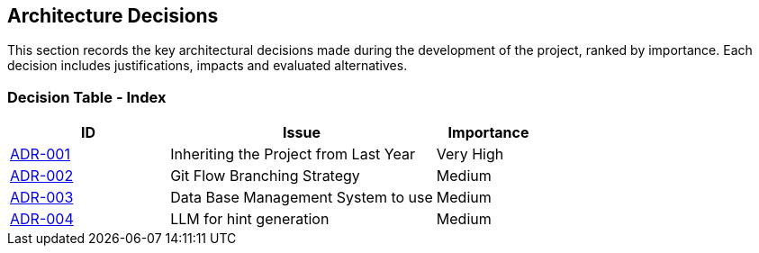 ifndef::imagesdir[:imagesdir: ../images]

[[section-design-decisions]]
== Architecture Decisions
This section records the key architectural decisions made during the development of the project, ranked by importance. Each decision includes justifications, impacts and evaluated alternatives.

=== Decision Table - Index

[cols="3,5,2", options="header"]
|===
| ID  | Issue | Importance
| link:https://github.com/Arquisoft/wichat_es4b/wiki/Registro-de-decisiones-arquitectonicas#adr-001-herencia-del-proyecto-del-a%C3%B1o-anterior[ADR-001] | Inheriting the Project from Last Year | Very High
| link:https://github.com/Arquisoft/wichat_es4b/wiki/Registro-de-decisiones-arquitectonicas#adr-002-estrategia-de-ramificaci%C3%B3n-git-flow[ADR-002] | Git Flow Branching Strategy | Medium
| link:https://github.com/Arquisoft/wichat_es4b/wiki/Registro-de-decisiones-arquitectonicas#adr-003-sistema-de-gesti%C3%B3n-de-base-de-datos-a-usar[ADR-003] | Data Base Management System to use | Medium
| link:https://github.com/Arquisoft/wichat_es4b/wiki/Registro-de-decisiones-arquitectonicas#adr-004-llm-para-generaci%C3%B3n-de-pistas[ADR-004] | LLM for hint generation | Medium
|===
